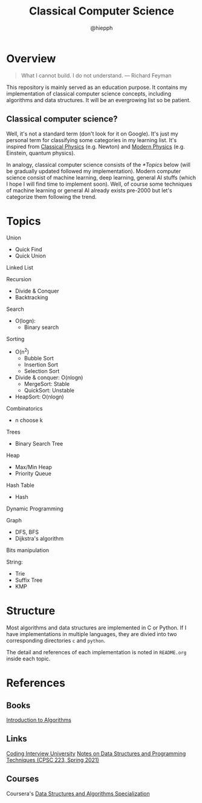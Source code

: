 #+title: Classical Computer Science
#+author: @hiepph

* Overview
   #+begin_quote
   What I cannot build. I do not understand.
   --- Richard Feyman
   #+end_quote

  This repository is mainly served as an education purpose.
  It contains my implementation of classical computer science concepts, including algorithms and data structures.
  It will be an evergrowing list so be patient.

** Classical computer science?
   Well, it's not a standard term (don't look for it on Google). It's just my personal term for classifying some categories in my learning list.
   It's inspired from [[https://www.wikiwand.com/en/Classical_physics][Classical Physics]] (e.g. Newton) and [[https://www.wikiwand.com/en/Modern_physics][Modern Physics]] (e.g. Einstein, quantum physics).

   In analogy, classical computer science consists of the [[*Topics]] below (will be gradually updated followed my implementation).
   Modern computer science consist of machine learning, deep learning, general AI stuffs (which I hope I will find time to implement soon).
   Well, of course some techniques of machine learning or general AI already exists pre-2000 but let's categorize them following the trend.

*  Topics
  Union
  + Quick Find
  + Quick Union

  Linked List

  Recursion
   + Divide & Conquer
   + Backtracking

   Search
   + O(logn):
     + Binary search

   Sorting
   * O(n^2)
     * Bubble Sort
     * Insertion Sort
     * Selection Sort
   * Divide & conquer: O(nlogn)
     + MergeSort: Stable
     + QuickSort: Unstable
   * HeapSort: O(nlogn)

   Combinatorics
   + n choose k

   Trees
   + Binary Search Tree

   Heap
   + Max/Min Heap
   + Priority Queue

   Hash Table
   + Hash

   Dynamic Programming

   Graph
   + DFS, BFS
   + Dijkstra's algorithm

   Bits manipulation

   String:
   + Trie
   + Suffix Tree
   + KMP

* Structure
  Most algorithms and data structures are implemented in C or Python.
  If I have implementations in multiple languages, they are divied into two corresponding directories ~c~ and ~python~.

  The detail and references of each implementation is noted in ~README.org~ inside each topic.

* References
** Books
   [[https://www.goodreads.com/book/show/108986.Introduction_to_Algorithms][Introduction to Algorithms]]

** Links
   [[https://github.com/jwasham/coding-interview-university][Coding Interview University]]
   [[https://cs.yale.edu/homes/aspnes/classes/223/notes.html][Notes on Data Structures and Programming Techniques (CPSC 223, Spring 2021)]]

** Courses
   Coursera's [[https://www.coursera.org/specializations/data-structures-algorithms][Data Structures and Algorithms Specialization]]
